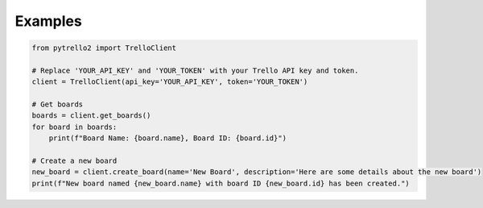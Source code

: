 Examples
========

.. code-block::

    from pytrello2 import TrelloClient

    # Replace 'YOUR_API_KEY' and 'YOUR_TOKEN' with your Trello API key and token.
    client = TrelloClient(api_key='YOUR_API_KEY', token='YOUR_TOKEN')

    # Get boards
    boards = client.get_boards()
    for board in boards:
        print(f"Board Name: {board.name}, Board ID: {board.id}")

    # Create a new board
    new_board = client.create_board(name='New Board', description='Here are some details about the new board')
    print(f"New board named {new_board.name} with board ID {new_board.id} has been created.")
